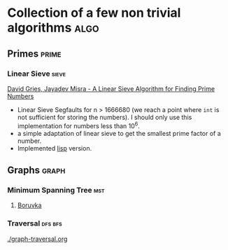 * Collection of a few non trivial algorithms                           :algo:
** Primes                                                             :prime:
*** Linear Sieve                                                      :sieve:
[[https://www.cs.utexas.edu/users/misra/scannedPdf.dir/linearSieve.pdf][David Gries, Jayadev Misra - A Linear Sieve Algorithm for Finding Prime Numbers]]    


 - Linear Sieve Segfaults for n > 1666680 (we reach a point where ~int~ is not sufficient for storing the numbers). I should only use this implementation for numbers less than 10^6.
 - a simple adaptation of linear sieve to get the smallest prime factor of a number.
 - Implemented [[./linearsieve.org][lisp]] version.
** Graphs                                                             :graph:
*** Minimum Spanning Tree                                               :mst:
**** [[https://en.wikipedia.org/wiki/Bor%C5%AFvka%27s_algorithm][Boruvka]]

*** Traversal                                                       :dfs:bfs:
  [[./graph-traversal.org]]

